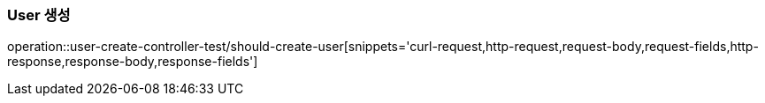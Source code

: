 [[User-생성]]
=== User 생성
operation::user-create-controller-test/should-create-user[snippets='curl-request,http-request,request-body,request-fields,http-response,response-body,response-fields']